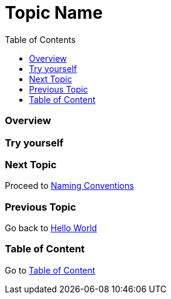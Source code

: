 = Topic Name
:toc: macro
:toclevels: 2
:next-topic: Proceed to link:naming-conventions.adoc#[Naming Conventions]
:previous-topic: Go back to link:hello-world.adoc#[Hello World]
:topic-table: Go to link:../../README.adoc#[Table of Content]

toc::[]

=== Overview

=== Try yourself

=== Next Topic

{next-topic}

=== Previous Topic

{previous-topic}

=== Table of Content

{topic-table}
